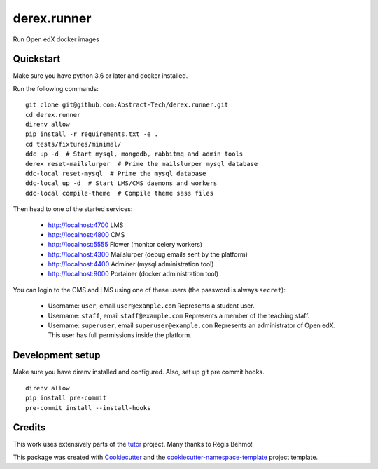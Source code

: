 ============
derex.runner
============


.. image:: https://dev.azure.com/abstract-technology/derex.runner/_apis/build/status/Abstract-Tech.derex.runner?branchName=master
        :target: https://dev.azure.com/abstract-technology/derex.runner/_build

Run Open edX docker images


Quickstart
----------

Make sure you have python 3.6 or later and docker installed.

Run the following commands: ::

    git clone git@github.com:Abstract-Tech/derex.runner.git
    cd derex.runner
    direnv allow
    pip install -r requirements.txt -e .
    cd tests/fixtures/minimal/
    ddc up -d  # Start mysql, mongodb, rabbitmq and admin tools
    derex reset-mailslurper  # Prime the mailslurper mysql database
    ddc-local reset-mysql  # Prime the mysql database
    ddc-local up -d  # Start LMS/CMS daemons and workers
    ddc-local compile-theme  # Compile theme sass files

Then head to one of the started services:

    * http://localhost:4700 LMS
    * http://localhost:4800 CMS
    * http://localhost:5555 Flower (monitor celery workers)
    * http://localhost:4300 Mailslurper (debug emails sent by the platform)
    * http://localhost:4400 Adminer (mysql administration tool)
    * http://localhost:9000 Portainer (docker administration tool)

You can login to the CMS and LMS using one of these users (the password is always ``secret``):

    * Username: ``user``, email ``user@example.com``
      Represents a student user.
    * Username: ``staff``, email ``staff@example.com``
      Represents a member of the teaching staff.
    * Username: ``superuser``, email ``superuser@example.com``
      Represents an administrator of Open edX. This user
      has full permissions inside the platform.

Development setup
-----------------

Make sure you have direnv installed and configured. Also, set up git pre commit hooks. ::

    direnv allow
    pip install pre-commit
    pre-commit install --install-hooks

Credits
-------

This work uses extensively parts of the `tutor <https://github.com/regisb/tutor>`_ project. Many thanks to Régis Behmo!

This package was created with `Cookiecutter
<https://github.com/audreyr/cookiecutter>`_ and the `cookiecutter-namespace-template
<https://github.com/veit/cookiecutter-namespace-template>`_ project template.
